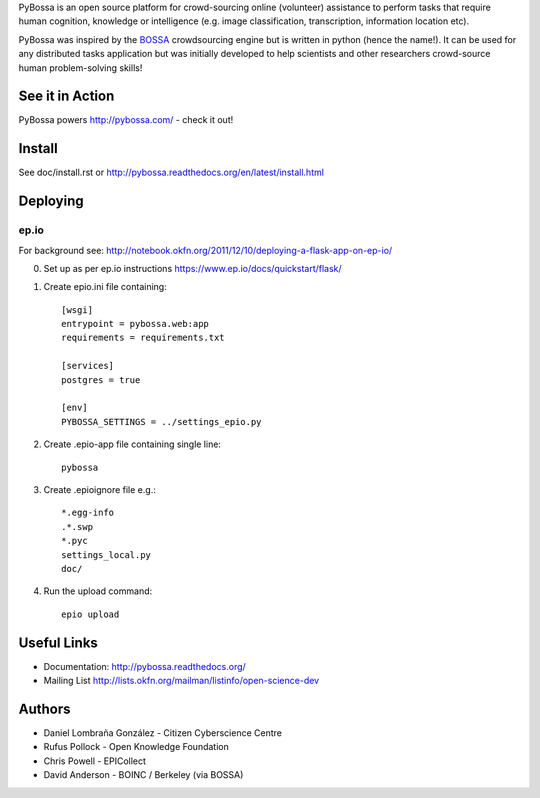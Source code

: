 PyBossa is an open source platform for crowd-sourcing online (volunteer)
assistance to perform tasks that require human cognition, knowledge or
intelligence (e.g. image classification, transcription, information location
etc). 

PyBossa was inspired by the BOSSA_ crowdsourcing engine but is written in
python (hence the name!). It can be used for any distributed tasks application
but was initially developed to help scientists and other researchers
crowd-source human problem-solving skills!

.. _BOSSA: http://bossa.berkeley.edu/


See it in Action
================

PyBossa powers http://pybossa.com/ - check it out!


Install
=======

See doc/install.rst or http://pybossa.readthedocs.org/en/latest/install.html

Deploying
=========

ep.io
-----

For background see:
http://notebook.okfn.org/2011/12/10/deploying-a-flask-app-on-ep-io/

0. Set up as per ep.io instructions https://www.ep.io/docs/quickstart/flask/

1. Create epio.ini file containing::

    [wsgi]
    entrypoint = pybossa.web:app
    requirements = requirements.txt

    [services]
    postgres = true

    [env]
    PYBOSSA_SETTINGS = ../settings_epio.py

2. Create .epio-app file containing single line::

    pybossa

3. Create .epioignore file e.g.::

    *.egg-info
    .*.swp
    *.pyc
    settings_local.py
    doc/
 
4. Run the upload command::

    epio upload


Useful Links
============

* Documentation: http://pybossa.readthedocs.org/
* Mailing List http://lists.okfn.org/mailman/listinfo/open-science-dev


Authors
=======

* Daniel Lombraña González - Citizen Cyberscience Centre
* Rufus Pollock - Open Knowledge Foundation
* Chris Powell - EPICollect
* David Anderson - BOINC / Berkeley (via BOSSA)


